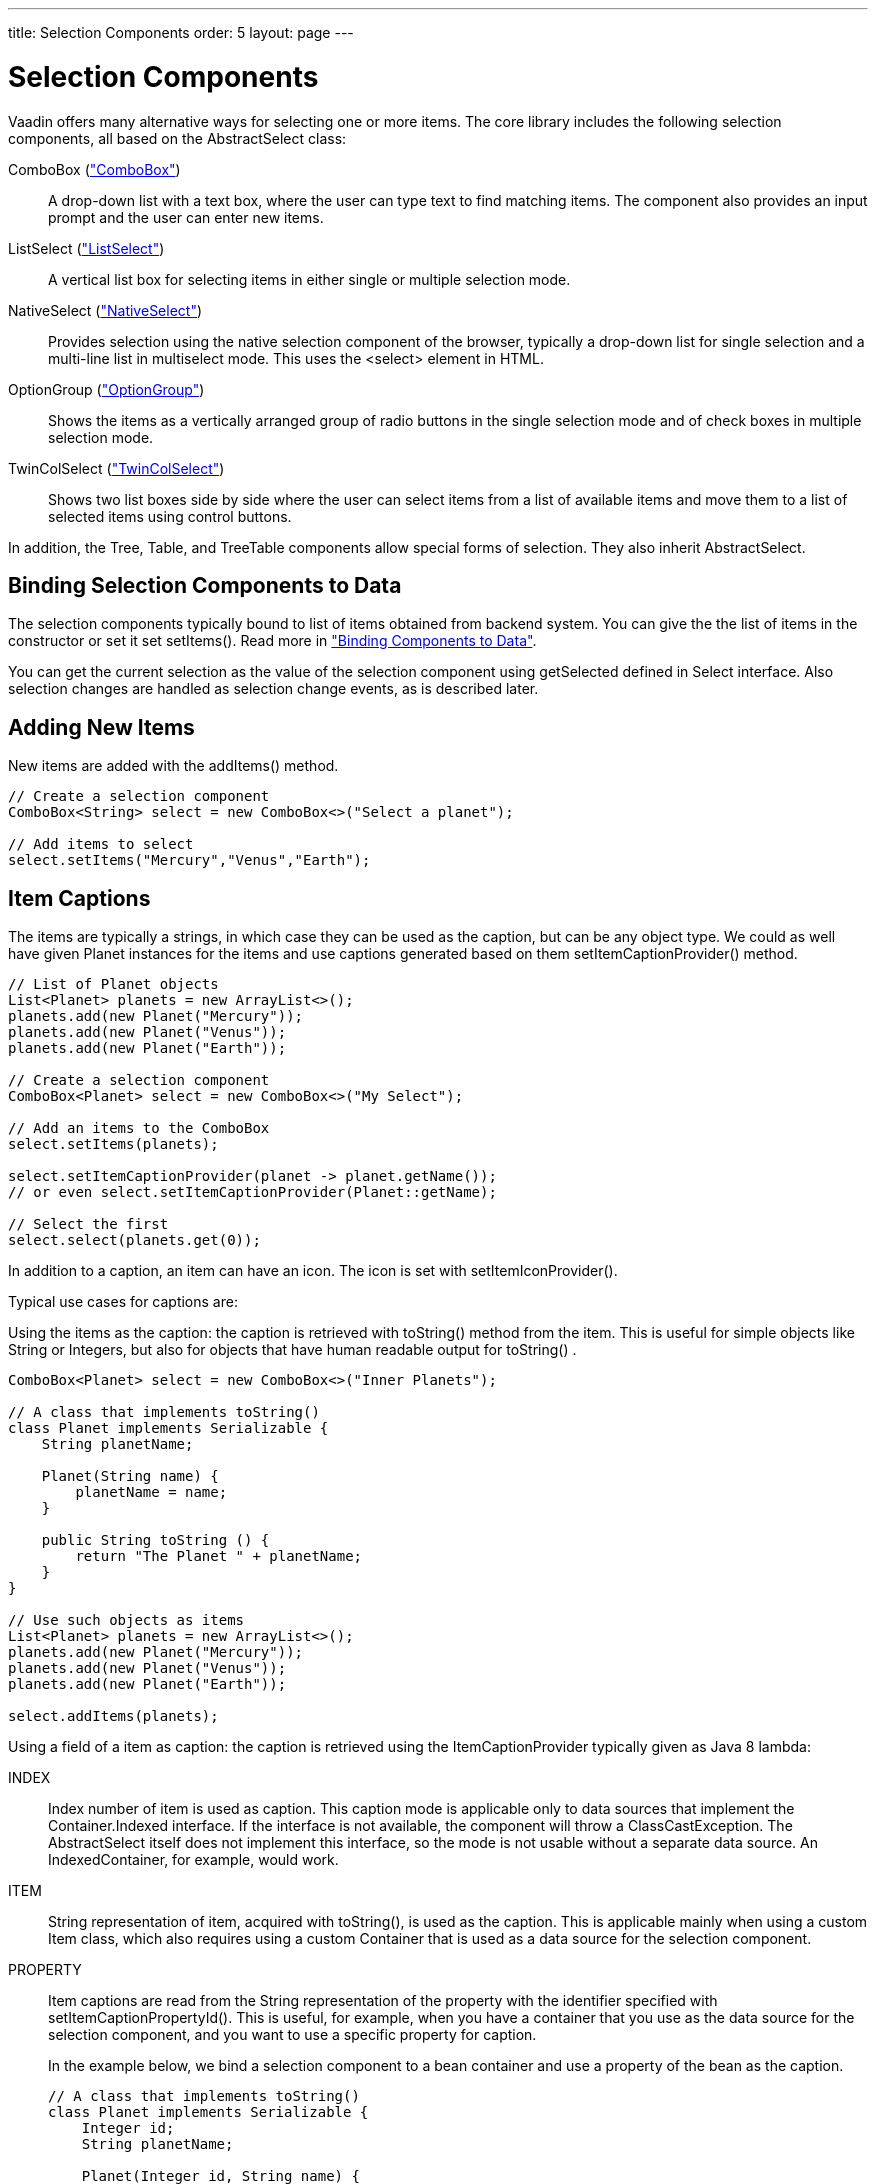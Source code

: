 ---
title: Selection Components
order: 5
layout: page
---

[[components.selection]]
= Selection Components

Vaadin offers many alternative ways for selecting one or more items. The core
library includes the following selection components, all based on the
[classname]#AbstractSelect# class:

// TODO Only use section numbers here, prefixed with "Section", not include section title

[classname]#ComboBox# (<<components-combobox#components.combobox,"ComboBox">>)::
A drop-down list with a text box, where the user can type text to find matching items.
The component also provides an input prompt and the user can enter new items.

[classname]#ListSelect# (<<components-listselect#components.listselect,"ListSelect">>)::
A vertical list box for selecting items in either single or multiple selection mode.

[classname]#NativeSelect# (<<components-nativeselect#components.nativeselect, "NativeSelect">>)::
Provides selection using the native selection component of the browser, typically a drop-down list for single selection and a multi-line list in multiselect mode.
This uses the [literal]#++<select>++# element in HTML.

[classname]#OptionGroup# (<<components-optiongroup#components.optiongroup,"OptionGroup">>)::
Shows the items as a vertically arranged group of radio buttons in the single selection mode and of check boxes in multiple selection mode.

[classname]#TwinColSelect# (<<components-twincolselect#components.twincolselect, "TwinColSelect">>)::
Shows two list boxes side by side where the user can select items from a list of available items and move them to a list of selected items using control buttons.

In addition, the [classname]#Tree#, [classname]#Table#, and [classname]#TreeTable# components allow special forms of selection.
They also inherit [classname]#AbstractSelect#.

[[components.selection.databinding]]
== Binding Selection Components to Data

The selection components typically bound to list of items obtained from backend system.
You can give the the list of items in the constructor or set it set
[methodname]#setItems()#. Read more in
<<dummy/../../../framework/datamodel/datamodel-overview.asciidoc#datamodel.overview,"Binding
Components to Data">>.

You can get the current selection as the
value of the selection component using [methodname]#getSelected# defined in
[interfacename]#Select# interface. Also selection changes are handled as
selection change events, as is described later.

[[components.selection.adding]]
== Adding New Items

New items are added with the [methodname]#addItems()# method.

[source, java]
----
// Create a selection component
ComboBox<String> select = new ComboBox<>("Select a planet");

// Add items to select
select.setItems("Mercury","Venus","Earth");
----

[[components.selection.captions]]
== Item Captions

The items are typically a strings, in which case they can be used as the
caption, but can be any object type. We could as well have given Planet instances
for the items and use captions generated based on them
[methodname]#setItemCaptionProvider()# method.

[source, java]
----
// List of Planet objects
List<Planet> planets = new ArrayList<>();
planets.add(new Planet("Mercury"));
planets.add(new Planet("Venus"));
planets.add(new Planet("Earth"));

// Create a selection component
ComboBox<Planet> select = new ComboBox<>("My Select");

// Add an items to the ComboBox
select.setItems(planets);

select.setItemCaptionProvider(planet -> planet.getName());
// or even select.setItemCaptionProvider(Planet::getName);

// Select the first
select.select(planets.get(0));
----

In addition to a caption, an item can have an icon. The icon is set with
[methodname]#setItemIconProvider()#.

Typical use cases for captions are:

Using the items as the caption: the caption is
retrieved with [methodname]#toString()# method from the item. This is useful
for simple objects like String or Integers, but also for objects that have
human readable output for [methodname]#toString()# .

[source, java]
----
ComboBox<Planet> select = new ComboBox<>("Inner Planets");

// A class that implements toString()
class Planet implements Serializable {
    String planetName;

    Planet(String name) {
        planetName = name;
    }

    public String toString () {
        return "The Planet " + planetName;
    }
}

// Use such objects as items
List<Planet> planets = new ArrayList<>();
planets.add(new Planet("Mercury"));
planets.add(new Planet("Venus"));
planets.add(new Planet("Earth"));

select.addItems(planets);
----

Using a field of a item as caption: the caption is retrieved using the
[interfacename]#ItemCaptionProvider# typically given as Java 8 lambda:



INDEX::
Index number of item is used as caption.
This caption mode is applicable only to data sources that implement the [interfacename]#Container.Indexed# interface.
If the interface is not available, the component will throw a
[classname]#ClassCastException#.
The [classname]#AbstractSelect# itself does not implement this interface, so the mode is not usable without a separate data source.
An [classname]#IndexedContainer#, for example, would work.

ITEM:: [classname]#String# representation of item, acquired with
[methodname]#toString()#, is used as the caption. This is applicable mainly when
using a custom [classname]#Item# class, which also requires using a custom
[classname]#Container# that is used as a data source for the selection
component.

PROPERTY:: Item captions are read from the [classname]#String# representation of the
property with the identifier specified with
[methodname]#setItemCaptionPropertyId()#. This is useful, for example, when you
have a container that you use as the data source for the selection component,
and you want to use a specific property for caption.

+
In the example below, we bind a selection component to a bean container and use
a property of the bean as the caption.

+
[source, java]
----
// A class that implements toString()
class Planet implements Serializable {
    Integer id;
    String planetName;

    Planet(Integer id, String name) {
        this.id = id
        this.planetName = name;
    }

    public String toString () {
        return "The Planet " + planetName;
    }

    public Integer getId () {
        return id;
    }


    public String getName () {
        return planetName;
    }

}

// Put some example data
List<Planet> planets = new ArrayList<>();
planets.add(new Planet(1, "Mercury"));
planets.add(new Planet(2, "Venus"));
planets.add(new Planet(3, "Earth"));
planets.add(new Planet(4, "Mars"));

// Create a selection component
ComboBox<Planet> select =
    new ComboBox<>("Planets");

// Set the caption provider to read the
// caption directly from the 'name'
// property of the bean
select.setItemCaptionProvider(Planet::getName);
----

[[components.selection.getset]]
== Getting and Setting Selection

You can get the item with [methodname]#getSelected()# of the
[classname]#Select# interface that returns collection of selected items.
You can select an item with the corresponding [methodname]#select()# method.

In multiselect mode, the [methodname]#getSelected()# returns an unmodifiable
set of items. If no item is selected, the select will be an empty collection.

The [classname]#ComboBox# and [classname]#NativeSelect# will show empty
selection when no actual item is selected.


[[components.selection.valuechange]]
== Handling Selection Changes

You can access currently selected item with the [methodname]#getSelected()# or
[methodname]#getFirstSelected()# method of the component. Also, when
handling selection changes with a
[classname]#SelectionChangeListener#, the
[classname]#SelectionChange# will have the selected items of the event.


[source, java]
----
// Create a selection component with some items
ComboBox<String> select = new ComboBox<>("My Select");
select.setItems("Io", "Europa", "Ganymedes", "Callisto");

// Handle selection change
select.addSelectionChangeListener(event ->
    layout.addComponent(new Label("Selected " +
        event.getSelected())));
----

The result of user interaction is shown in
<<figure.components.selection.valuechange>>.

[[figure.components.selection.valuechange]]
.Selected Item
image::img/select-selected1.png[width=30%, scaledwidth=40%]


[[components.selection.newitems]]
== Allowing Adding New Items


[classname]#ComboBox# allows the user to add new items, when the user types
in a value and presses kbd:[Enter]. You need to enable this with
[methodname]#setNewItemHandler()#.

Adding new items is not possible if the selection component is read-only. An
attempt to do so may result in an exception.

[[components.selection.newitems.handling]]
=== Handling New Items

Adding new items is handled by a [interfacename]#NewItemHandler#, which gets the
item caption string as parameter for the [methodname]#addNewItem()# method.

ifdef::web[]

[source, java]
----
// List of planets
List<Planet> planets = new ArrayList<>();
planets.add(new Planet(1, "Mercury"));
planets.add(new Planet(2, "Venus"));
planets.add(new Planet(3, "Earth"));
planets.add(new Planet(4, "Mars"));

ComboBox<Planet> select =
    new ComboBox<>("Select or Add a Planet");
select.setItems(planets);

// Use the name property for item captions
select.setItemCaptionProvider(Planet::getName);

// Allow adding new items and add
// handling for new items
select.setNewItemHandler(inputString -> {

    // Create a new bean - can't set all properties
    Planet newPlanet = new Planet(0, inputString);
    planets.add(newPlanet);

    // Update combobox content
    select.setItems(planets);

    // Remember to set the selection to the new item
    select.select(newPlanet);

    Notification.show("Added new planet called " +
                      inputString);
});
----
See the http://demo.vaadin.com/book-examples-vaadin7/book#component.select.combobox.newitemhandler[on-line example, window="_blank"].
endif::web[]


[[components.selection.multiple]]
== Multiple Selection

Some selection components, such as [classname]#OptionGroup# and
[classname]#ListSelect# support a multiple selection mode, which you can enable
with [methodname]#setSelectionMode(SelectionMode.MULTI)#.
For [classname]#TwinColSelect#, which is especially intended for
multiple selection, it is enabled by default.


[source, java]
----
myselect.setSelectionMode(SelectionMode.MULTI);
----

In multiple selection mode the [interfacename]#Select# value is a
[classname]#Collection# of the items of the currently selected items.
You can get and set the selection with the [methodname]#getSelected()# and
[methodname]#setSelected()# methods as usual.

A change in the selection will trigger a [classname]#SelectionChange#, which
you can handle with a [classname]#SelectionChangeListener#. The
following example shows how to handle selection changes with a listener.


[source, java]
----
// A selection component with some items
ListSelect<String> select = new ListSelect<>("My Selection");
select.setItems("Mercury", "Venus", "Earth",
    "Mars", "Jupiter", "Saturn", "Uranus", "Neptune");

// Multiple selection mode
select.setSelectionMode(SelectionMode.MULTI);

// Feedback on value changes
select.addSelectionChangeListener(event -> {
        // Some feedback
        layout.addComponent(new Label("Selected: " +
            event.getSelected()));
    }
});

----


[[components.selection.item-icons]]
== Item Icons

You can set an icon for each item with [methodname]#setItemIconProvider()#,
in a fashion similar to captions. Notice, however, that icons are not
supported in [classname]#NativeSelect#, [classname]#TwinColSelect#, and
some other selection components and modes. This is because HTML does not
support images inside the native [literal]#++select++#
elements. Icons are also not really visually applicable.
